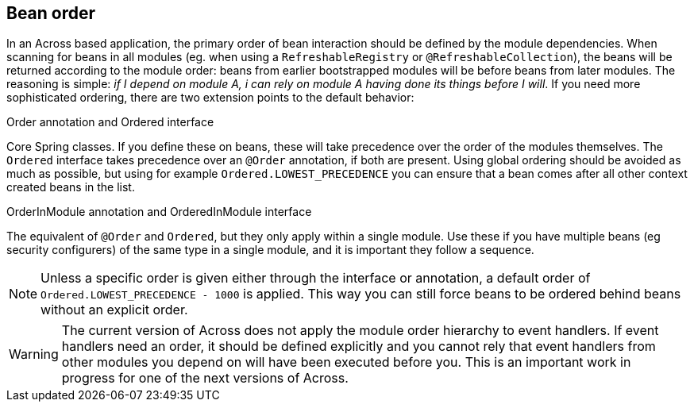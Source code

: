 [[ordering-beans]]
== Bean order
In an Across based application, the primary order of bean interaction should be defined by the module dependencies.
When scanning for beans in all modules (eg. when using a `RefreshableRegistry` or `@RefreshableCollection`), the beans will be returned according to the module order: beans from earlier bootstrapped modules will be before beans from later modules.
The reasoning is simple: _if I depend on module A, i can rely on module A having done its things before I will_.
If you need more sophisticated ordering, there are two extension points to the default behavior:

.Order annotation and Ordered interface
Core Spring classes.
If you define these on beans, these will take precedence over the order of the modules themselves.
The `Ordered` interface takes precedence over an `@Order` annotation, if both are present.
Using global ordering should be avoided as much as possible, but using for example `Ordered.LOWEST_PRECEDENCE` you can ensure that a bean comes after all other context created beans in the list.

.OrderInModule annotation and OrderedInModule interface
The equivalent of `@Order` and `Ordered`, but they only apply within a single module.
Use these if you have multiple beans (eg security configurers) of the same type in a single module, and it is important they follow a sequence.

NOTE: Unless a specific order is given either through the interface or annotation, a default order of `Ordered.LOWEST_PRECEDENCE - 1000` is applied.
This way you can still force beans to be ordered behind beans without an explicit order.

WARNING: The current version of Across does not apply the module order hierarchy to event handlers.
If event handlers need an order, it should be defined explicitly and you cannot rely that event handlers from other modules you depend on will have been executed before you.
This is an important work in progress for one of the next versions of Across.